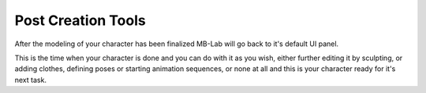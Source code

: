 Post Creation Tools
===================

After the modeling of your character has been finalized MB-Lab will go back to it's default UI panel.

This is the time when your character is done and you can do with it as you wish, either further editing it by sculpting, or adding clothes, defining poses or starting animation sequences, or none at all and this is your character ready for it's next task.


